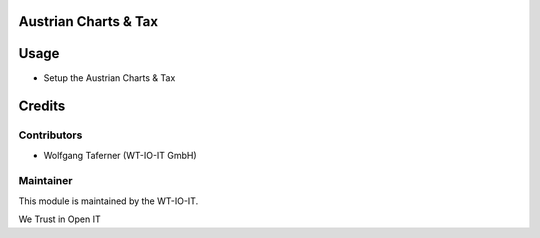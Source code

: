 .. image:: https://img.shields.io/badge/licence-OPL--1-blue.svg
    :alt: License: OPL-1
.. image:: https://img.shields.io/badge/Odoo-12.0-a24689.svg
    :alt: Odoo Version: 12.0
.. image:: https://img.shields.io/badge/Localization-AT-red.svg
    :alt: Localization: Austria


Austrian Charts & Tax
========================================================

Usage
=====

- Setup the Austrian Charts & Tax

Credits
=======


Contributors
------------

* Wolfgang Taferner (WT-IO-IT GmbH)


Maintainer
----------

.. image:: https://www.wt-io-it.at/logo.png
   :alt: WT-IO-IT GmbH
   :target: https://www.wt-io-it.at

This module is maintained by the WT-IO-IT.

We Trust in Open IT
